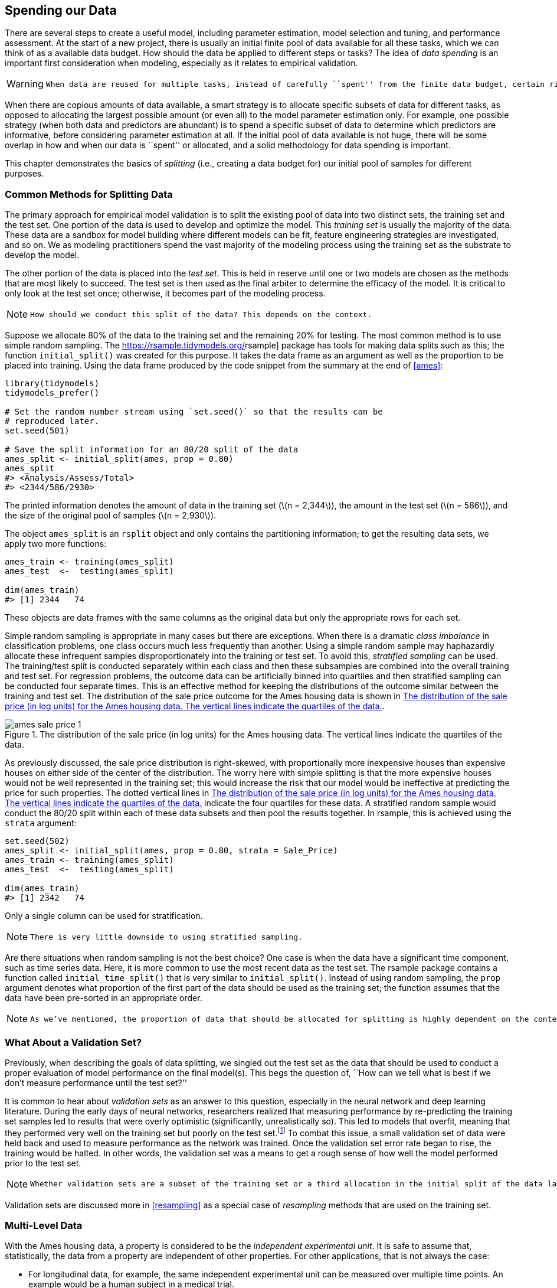 [[splitting]]
== Spending our Data

There are several steps to create a useful model, including parameter estimation, model selection and tuning, and performance assessment. At the start of a new project, there is usually an initial finite pool of data available for all these tasks, which we can think of as a available data budget. How should the data be applied to different steps or tasks? The idea of _data spending_ is an important first consideration when modeling, especially as it relates to empirical validation.

[WARNING]
====
 When data are reused for multiple tasks, instead of carefully ``spent'' from the finite data budget, certain risks increase, such as the risk of accentuating bias or compounding effects from methodological errors. 
====

When there are copious amounts of data available, a smart strategy is to allocate specific subsets of data for different tasks, as opposed to allocating the largest possible amount (or even all) to the model parameter estimation only. For example, one possible strategy (when both data and predictors are abundant) is to spend a specific subset of data to determine which predictors are informative, before considering parameter estimation at all. If the initial pool of data available is not huge, there will be some overlap in how and when our data is ``spent'' or allocated, and a solid methodology for data spending is important.

This chapter demonstrates the basics of _splitting_ (i.e., creating a data budget for) our initial pool of samples for different purposes.

[[splitting-methods]]
=== Common Methods for Splitting Data

The primary approach for empirical model validation is to split the existing pool of data into two distinct sets, the training set and the test set. One portion of the data is used to develop and optimize the model. This _training set_ is usually the majority of the data. These data are a sandbox for model building where different models can be fit, feature engineering strategies are investigated, and so on. We as modeling practitioners spend the vast majority of the modeling process using the training set as the substrate to develop the model.

The other portion of the data is placed into the _test set_. This is held in reserve until one or two models are chosen as the methods that are most likely to succeed. The test set is then used as the final arbiter to determine the efficacy of the model. It is critical to only look at the test set once; otherwise, it becomes part of the modeling process.

[NOTE]
====
 How should we conduct this split of the data? This depends on the context. 
====

Suppose we allocate 80% of the data to the training set and the remaining 20% for testing. The most common method is to use simple random sampling. The https://rsample.tidymodels.org/[[.pkg]#rsample#] package has tools for making data splits such as this; the function `initial_split()` was created for this purpose. It takes the data frame as an argument as well as the proportion to be placed into training. Using the data frame produced by the code snippet from the summary at the end of <<ames>>:

[source,r]
----
library(tidymodels)
tidymodels_prefer()

# Set the random number stream using `set.seed()` so that the results can be 
# reproduced later. 
set.seed(501)

# Save the split information for an 80/20 split of the data
ames_split <- initial_split(ames, prop = 0.80)
ames_split
#> <Analysis/Assess/Total>
#> <2344/586/2930>
----

The printed information denotes the amount of data in the training set (latexmath:[$n = 2,344$]), the amount in the test set (latexmath:[$n = 586$]), and the size of the original pool of samples (latexmath:[$n = 2,930$]).

The object `ames_split` is an `rsplit` object and only contains the partitioning information; to get the resulting data sets, we apply two more functions:

[source,r]
----
ames_train <- training(ames_split)
ames_test  <-  testing(ames_split)

dim(ames_train)
#> [1] 2344   74
----

These objects are data frames with the same columns as the original data but only the appropriate rows for each set.

Simple random sampling is appropriate in many cases but there are exceptions. When there is a dramatic _class imbalance_ in classification problems, one class occurs much less frequently than another. Using a simple random sample may haphazardly allocate these infrequent samples disproportionately into the training or test set. To avoid this, _stratified sampling_ can be used. The training/test split is conducted separately within each class and then these subsamples are combined into the overall training and test set. For regression problems, the outcome data can be artificially binned into quartiles and then stratified sampling can be conducted four separate times. This is an effective method for keeping the distributions of the outcome similar between the training and test set. The distribution of the sale price outcome for the Ames housing data is shown in <<ames-sale-price>>.

[[ames-sale-price]]
.The distribution of the sale price (in log units) for the Ames housing data. The vertical lines indicate the quartiles of the data.
image::images/ames-sale-price-1.png[]

As previously discussed, the sale price distribution is right-skewed, with proportionally more inexpensive houses than expensive houses on either side of the center of the distribution. The worry here with simple splitting is that the more expensive houses would not be well represented in the training set; this would increase the risk that our model would be ineffective at predicting the price for such properties. The dotted vertical lines in <<ames-sale-price>> indicate the four quartiles for these data. A stratified random sample would conduct the 80/20 split within each of these data subsets and then pool the results together. In [.pkg]#rsample#, this is achieved using the `strata` argument:

[source,r]
----
set.seed(502)
ames_split <- initial_split(ames, prop = 0.80, strata = Sale_Price)
ames_train <- training(ames_split)
ames_test  <-  testing(ames_split)

dim(ames_train)
#> [1] 2342   74
----

Only a single column can be used for stratification.

[NOTE]
====
 There is very little downside to using stratified sampling. 
====

Are there situations when random sampling is not the best choice? One case is when the data have a significant time component, such as time series data. Here, it is more common to use the most recent data as the test set. The [.pkg]#rsample# package contains a function called `initial_time_split()` that is very similar to `initial_split()`. Instead of using random sampling, the `prop` argument denotes what proportion of the first part of the data should be used as the training set; the function assumes that the data have been pre-sorted in an appropriate order.

[NOTE]
====
 As we’ve mentioned, the proportion of data that should be allocated for splitting is highly dependent on the context of the problem at hand. Too little data in the training set hampers the model’s ability to find appropriate parameter estimates. Conversely, too little data in the test set lowers the quality of the performance estimates. There are parts of the statistics community that eschew test sets in general because they believe all of the data should be used for parameter estimation. While there is merit to this argument, it is good modeling practice to have an unbiased set of observations as the final arbiter of model quality. A test set should be avoided only when the data are pathologically small. 
====

=== What About a Validation Set?

Previously, when describing the goals of data splitting, we singled out the test set as the data that should be used to conduct a proper evaluation of model performance on the final model(s). This begs the question of, ``How can we tell what is best if we don’t measure performance until the test set?''

It is common to hear about _validation sets_ as an answer to this question, especially in the neural network and deep learning literature. During the early days of neural networks, researchers realized that measuring performance by re-predicting the training set samples led to results that were overly optimistic (significantly, unrealistically so). This led to models that overfit, meaning that they performed very well on the training set but poorly on the test set.footnote:[This is discussed in much greater detail in <<tuning>>.] To combat this issue, a small validation set of data were held back and used to measure performance as the network was trained. Once the validation set error rate began to rise, the training would be halted. In other words, the validation set was a means to get a rough sense of how well the model performed prior to the test set.

[NOTE]
====
 Whether validation sets are a subset of the training set or a third allocation in the initial split of the data largely comes down to semantics. 
====

Validation sets are discussed more in <<resampling>> as a special case of _resampling_ methods that are used on the training set.

=== Multi-Level Data

With the Ames housing data, a property is considered to be the _independent experimental unit_. It is safe to assume that, statistically, the data from a property are independent of other properties. For other applications, that is not always the case:

* For longitudinal data, for example, the same independent experimental unit can be measured over multiple time points. An example would be a human subject in a medical trial.
* A batch of manufactured product might also be considered the independent experimental unit. In repeated measures designs, replicate data points from a batch are collected at multiple times.
* Johnson et al. (2018) report an experiment where different trees were sampled across the top and bottom portions of a stem. Here, the tree is the experimental unit and the data hierarchy is sample within stem position within tree.

Chapter 9 of Kuhn and Johnson (2020) contains other examples.

In these situations, the data set will have multiple rows per experimental unit. Simple resampling across rows would lead to some data within an experimental unit being in the training set and others in the test set. Data splitting should occur at the independent experimental unit level of the data. For example, to produce an 80/20 split of the Ames housing data set, 80% of the properties should be allocated for the training set.

=== Other Considerations for a Data Budget

When deciding how to spend the data available to you, keep a few more things in mind. First, it is critical to quarantine the test set from any model building activities. As your read this book, notice which data are exposed to the model at any given time.

[WARNING]
====
 The problem of _information leakage_ occurs when data outside of the training set are used in the modeling process. 
====

For example, in a machine learning competition, the test set data might be provided without the true outcome values so that the model can be scored and ranked. One potential method for improving the score might be to fit the model using the training set points that are most similar to the test set values. While the test set isn’t directly used to fit the model, it still has a heavy influence. In general, this technique is highly problematic since it reduces the _generalization error_ of the model to optimize performance on a specific data set. There are more subtle ways that the test set data can be utilized during training. Keeping the training data in a separate data frame from the test set is one small check to make sure that information leakage does not occur by accident.

Second, techniques to subsample the training set can mitigate specific issues (e.g., class imbalances). This is a valid and common technique that deliberately results in the training set data diverging from the population from which the data were drawn. It is critical that the test set continues to mirror what the model would encounter in the wild. In other words, the test set should always resemble new data that will be given to the model.

Next, at the beginning of this chapter, we warned about using the same data for different tasks. <<resampling>> will discuss solid, data-driven methodologies for data usage that will reduce the risks related to bias, overfitting, and other issues. Many of these methods apply the data-splitting tools introduced in this chapter.

Finally, the considerations in this chapter apply to developing and choosing a reliable model, the main topic of this book. When training a final chosen model for production, after ascertaining the expected performance on new data, practitioners often use all available data for better parameter estimation.

[[splitting-summary]]
=== Chapter Summary

Data splitting is the fundamental strategy for empirical validation of models. Even in the era of unrestrained data collection, a typical modeling project has a limited amount of appropriate data and wise ``spending'' of a project’s data is necessary. In this chapter, we discussed several strategies for partitioning the data into distinct groups for modeling and evaluation.

At this checkpoint, the important code snippets for preparing and splitting are:

[source,r]
----
library(tidymodels)
data(ames)
ames <- ames %>% mutate(Sale_Price = log10(Sale_Price))

set.seed(502)
ames_split <- initial_split(ames, prop = 0.80, strata = Sale_Price)
ames_train <- training(ames_split)
ames_test  <-  testing(ames_split)
----

